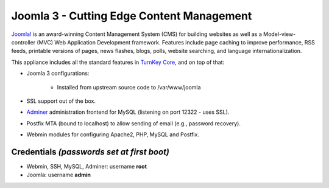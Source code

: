 Joomla 3 - Cutting Edge Content Management
==========================================

`Joomla!`_ is an award-winning Content Management System (CMS) for
building websites as well as a Model-view-controller (MVC) Web
Application Development framework. Features include page caching to
improve performance, RSS feeds, printable versions of pages, news
flashes, blogs, polls, website searching, and language
internationalization.

This appliance includes all the standard features in `TurnKey Core`_,
and on top of that:

- Joomla 3 configurations:
   
   - Installed from upstream source code to /var/www/joomla

- SSL support out of the box.
- `Adminer`_ administration frontend for MySQL (listening on port
  12322 - uses SSL).
- Postfix MTA (bound to localhost) to allow sending of email (e.g.,
  password recovery).
- Webmin modules for configuring Apache2, PHP, MySQL and Postfix.

Credentials *(passwords set at first boot)*
-------------------------------------------

-  Webmin, SSH, MySQL, Adminer: username **root**
-  Joomla: username **admin**


.. _Joomla!: http://www.joomla.org/
.. _TurnKey Core: https://www.turnkeylinux.org/core
.. _Adminer: http://www.adminer.org
